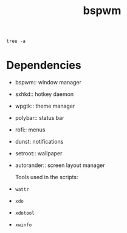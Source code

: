 #+TITLE: bspwm

#+begin_src shell :results output :export results
tree -a
#+end_src

#+RESULTS:
#+begin_example
.
├── .config
│   ├── autorandr
│   │   └── postswitch.d
│   │       └── polybars -> ../../../.local/bin/polybars
│   ├── bspwm
│   │   ├── bspwmrc
│   │   ├── dynamic_desktops
│   │   ├── env
│   │   ├── external-rules
│   │   ├── multifaceted_operation
│   │   └── smart_move
│   ├── compton.conf
│   ├── polybar
│   │   ├── config
│   │   ├── solarized-dark
│   │   └── solarized-light
│   ├── sxhkd
│   │   └── sxhkdrc
│   └── systemd
│       └── user
│           ├── graphical-session.target.wants
│           │   └── polybar@.service -> ../polybar@.service
│           └── polybar@.service
├── .local
│   └── bin
│       ├── mpvctl.sh
│       ├── polybars
│       ├── rofi-sxhkd
│       ├── scratchpad
│       ├── sxhkd-listener.sh
│       ├── sxhkd.sh
│       └── wallpaper-blur
├── README.org
├── setup.sh
├── .shell
│   └── interactive.d
│       └── bspwm.sh
├── _wallpaper
│   ├── geometric_fade.png
│   └── schicka-307-unsplash.jpg
├── .xinitrc
├── .xprofile
├── .Xresources
└── .xsession

14 directories, 30 files
#+end_example

* Dependencies
- bspwm:: window manager
- sxhkd:: hotkey daemon
- wpgtk:: theme manager
- polybar:: status bar
- rofi:: menus
- dunst: notifications
- setroot:: wallpaper
- autorander:: screen layout manager

  Tools used in the scripts:
- =wattr=
- =xdo=
- =xdotool=
- =xwinfo=
